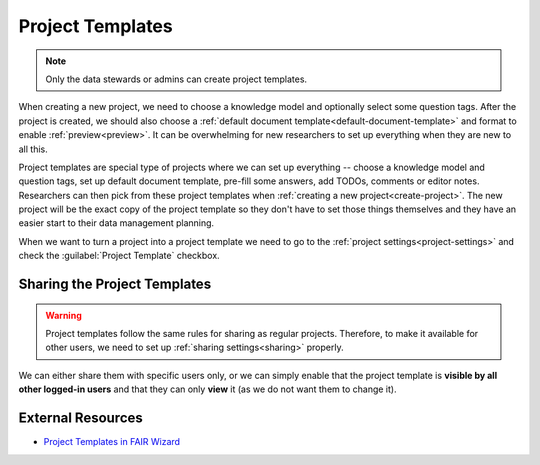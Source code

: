 .. _project-templates:

Project Templates
*****************

.. NOTE::

    Only the data stewards or admins can create project templates.

When creating a new project, we need to choose a knowledge model and optionally select some question tags. After the project is created, we should also choose a :ref:`default document template<default-document-template>` and format to enable :ref:`preview<preview>`. It can be overwhelming for new researchers to set up everything when they are new to all this.

Project templates are special type of projects where we can set up everything -- choose a knowledge model and question tags, set up default document template, pre-fill some answers, add TODOs, comments or editor notes. Researchers can then pick from these project templates when :ref:`creating a new project<create-project>`. The new project will be the exact copy of the project template so they don't have to set those things themselves and they have an easier start to their data management planning.

When we want to turn a project into a project template we need to go to the :ref:`project settings<project-settings>` and check the :guilabel:`Project Template` checkbox.

Sharing the Project Templates
=============================

.. WARNING::

    Project templates follow the same rules for sharing as regular projects. Therefore, to make it available for other users, we need to set up :ref:`sharing settings<sharing>` properly.

    
We can either share them with specific users only, or we can simply enable that the project template is **visible by all other logged-in users** and that they can only **view** it (as we do not want them to change it).


External Resources
==================

- `Project Templates in FAIR Wizard <https://fair-wizard.com/blog/project-templates-in-fair-wizard>`_
